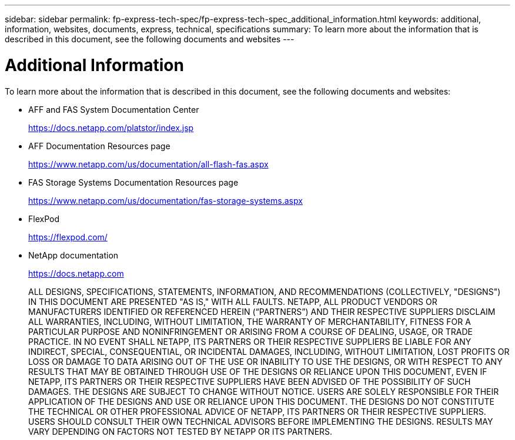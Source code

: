 ---
sidebar: sidebar
permalink: fp-express-tech-spec/fp-express-tech-spec_additional_information.html
keywords: additional, information, websites, documents, express, technical, specifications
summary: To learn more about the information that is described in this document, see the following documents and websites
---

= Additional Information
:hardbreaks:
:nofooter:
:icons: font
:linkattrs:
:imagesdir: ./../media/

//
// This file was created with NDAC Version 2.0 (August 17, 2020)
//
// 2021-05-20 13:19:48.642538
//

[.lead]
To learn more about the information that is described in this document, see the following documents and websites:

* AFF and FAS System Documentation Center
+
https://docs.netapp.com/platstor/index.jsp[https://docs.netapp.com/platstor/index.jsp^]

* AFF Documentation Resources page
+
https://www.netapp.com/us/documentation/all-flash-fas.aspx[https://www.netapp.com/us/documentation/all-flash-fas.aspx^]

* FAS Storage Systems Documentation Resources page
+
https://www.netapp.com/us/documentation/fas-storage-systems.aspx[https://www.netapp.com/us/documentation/fas-storage-systems.aspx^]

* FlexPod
+
https://flexpod.com/[https://flexpod.com/^]

* NetApp documentation
+
https://docs.netapp.com[https://docs.netapp.com^]
+
ALL DESIGNS, SPECIFICATIONS, STATEMENTS, INFORMATION, AND RECOMMENDATIONS (COLLECTIVELY, "DESIGNS") IN THIS DOCUMENT ARE PRESENTED "AS IS," WITH ALL FAULTS. NETAPP, ALL PRODUCT VENDORS OR MANUFACTURERS IDENTIFIED OR REFERENCED HEREIN (“PARTNERS”) AND THEIR RESPECTIVE SUPPLIERS DISCLAIM ALL WARRANTIES, INCLUDING, WITHOUT LIMITATION, THE WARRANTY OF MERCHANTABILITY, FITNESS FOR A PARTICULAR PURPOSE AND NONINFRINGEMENT OR ARISING FROM A COURSE OF DEALING, USAGE, OR TRADE PRACTICE. IN NO EVENT SHALL NETAPP, ITS PARTNERS OR THEIR RESPECTIVE SUPPLIERS BE LIABLE FOR ANY INDIRECT, SPECIAL, CONSEQUENTIAL, OR INCIDENTAL DAMAGES, INCLUDING, WITHOUT LIMITATION, LOST PROFITS OR LOSS OR DAMAGE TO DATA ARISING OUT OF THE USE OR INABILITY TO USE THE DESIGNS, OR WITH RESPECT TO ANY RESULTS THAT MAY BE OBTAINED THROUGH USE OF THE DESIGNS OR RELIANCE UPON THIS DOCUMENT, EVEN IF NETAPP, ITS PARTNERS OR THEIR RESPECTIVE SUPPLIERS HAVE BEEN ADVISED OF THE POSSIBILITY OF SUCH DAMAGES. THE DESIGNS ARE SUBJECT TO CHANGE WITHOUT NOTICE. USERS ARE SOLELY RESPONSIBLE FOR THEIR APPLICATION OF THE DESIGNS AND USE OR RELIANCE UPON THIS DOCUMENT. THE DESIGNS DO NOT CONSTITUTE THE TECHNICAL OR OTHER PROFESSIONAL ADVICE OF NETAPP, ITS PARTNERS OR THEIR RESPECTIVE SUPPLIERS. USERS SHOULD CONSULT THEIR OWN TECHNICAL ADVISORS BEFORE IMPLEMENTING THE DESIGNS. RESULTS MAY VARY DEPENDING ON FACTORS NOT TESTED BY NETAPP OR ITS PARTNERS.
